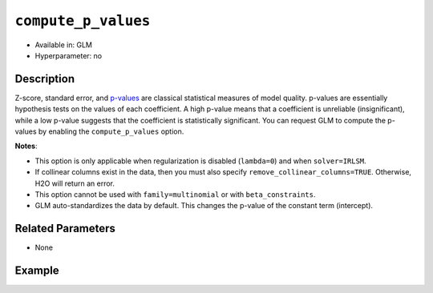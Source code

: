 ``compute_p_values``
--------------------

- Available in: GLM
- Hyperparameter: no

Description
~~~~~~~~~~~

Z-score, standard error, and `p-values <https://en.wikipedia.org/wiki/P-value>`__ are classical statistical measures of model quality. p-values are essentially hypothesis tests on the values of each coefficient. A high p-value means that a coefficient is unreliable (insignificant), while a low p-value suggests that the coefficient is statistically significant. You can request GLM to compute the p-values by enabling the ``compute_p_values`` option. 

**Notes**:

- This option is only applicable when regularization is disabled (``lambda=0``) and when ``solver=IRLSM``. 
- If collinear columns exist in the data, then you must also specify ``remove_collinear_columns=TRUE``. Otherwise, H2O will return an error. 
- This option cannot be used with ``family=multinomial`` or with ``beta_constraints``.
- GLM auto-standardizes the data by default. This changes the p-value of the constant term (intercept).

Related Parameters
~~~~~~~~~~~~~~~~~~

- None

Example
~~~~~~~

.. example-code::
   .. code-block:: r

	library(h2o)
	h2o.init()
	# import the airlines dataset:
	# This dataset is used to classify whether a flight will be delayed 'YES' or not "NO"
	# original data can be found at http://www.transtats.bts.gov/
	airlines <-  h2o.importFile("http://s3.amazonaws.com/h2o-public-test-data/smalldata/airlines/allyears2k_headers.zip")

	# convert columns to factors
	airlines["Year"] <- as.factor(airlines["Year"])
	airlines["Month"] <- as.factor(airlines["Month"])
	airlines["DayOfWeek"] <- as.factor(airlines["DayOfWeek"])
	airlines["Cancelled"] <- as.factor(airlines["Cancelled"])
	airlines['FlightNum'] <- as.factor(airlines['FlightNum'])

	# set the predictor names and the response column name
	predictors <- c("Origin", "Dest", "Year", "UniqueCarrier", "DayOfWeek", "Month", "Distance", "FlightNum")
	response <- "IsDepDelayed"

	# split into train and validation
	airlines.splits <- h2o.splitFrame(data =  airlines, ratios = .8)
	train <- airlines.splits[[1]]
	valid <- airlines.splits[[2]]

	# try using the `compute_p_values` parameter:
	airlines_glm <- h2o.glm(family = 'binomial', x = predictors, y = response, training_frame = train,
	                        validation_frame = valid, 
	                        lambda = 0,
	                        remove_collinear_columns = TRUE,
	                        compute_p_values = TRUE)

	# print the AUC for the validation data
	print(h2o.auc(airlines_glm, valid = TRUE))

	# take a look at the coefficients_table to see the p_values
	airlines_glm@model$coefficients_table

   .. code-block:: python

	import h2o
	from h2o.estimators.glm import H2OGeneralizedLinearEstimator
	h2o.init()

	# import the airlines dataset:
	# This dataset is used to classify whether a flight will be delayed 'YES' or not "NO"
	# original data can be found at http://www.transtats.bts.gov/
	airlines= h2o.import_file("https://s3.amazonaws.com/h2o-public-test-data/smalldata/airlines/allyears2k_headers.zip")

	# convert columns to factors
	airlines["Year"]= airlines["Year"].asfactor()
	airlines["Month"]= airlines["Month"].asfactor()
	airlines["DayOfWeek"] = airlines["DayOfWeek"].asfactor()
	airlines["Cancelled"] = airlines["Cancelled"].asfactor()
	airlines['FlightNum'] = airlines['FlightNum'].asfactor()

	# set the predictor names and the response column name
	predictors = ["Origin", "Dest", "Year", "UniqueCarrier", "DayOfWeek", "Month", "Distance", "FlightNum"]
	response = "IsDepDelayed"

	# split into train and validation sets
	train, valid= airlines.split_frame(ratios = [.8])

	# try using the `compute_p_values` parameter:
	# initialize your estimator
	airlines_glm = H2OGeneralizedLinearEstimator(family = 'binomial', lambda_ = 0, 
	                                             remove_collinear_columns = True,
	                                             compute_p_values = True)

	# then train your model
	airlines_glm.train(x = predictors, y = response, training_frame = train, validation_frame = valid)

	# print the auc for the validation data
	print(airlines_glm.auc(valid=True))

	# take a look at the coefficients_table to see the p_values
	coeff_table = airlines_glm._model_json['output']['coefficients_table']

	# convert table to a pandas dataframe
	coeff_table.as_data_frame()